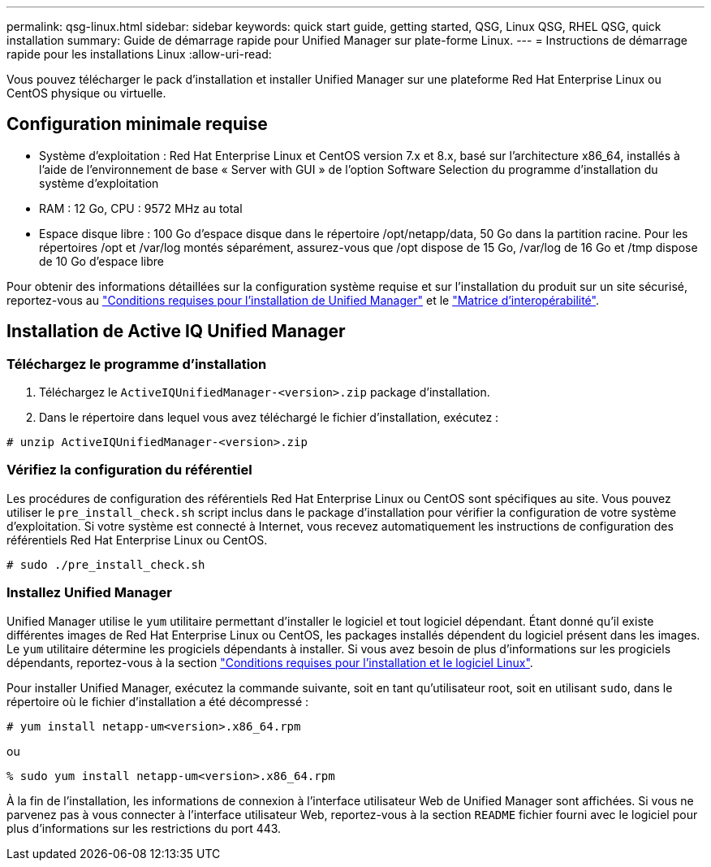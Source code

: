 ---
permalink: qsg-linux.html 
sidebar: sidebar 
keywords: quick start guide, getting started, QSG, Linux QSG, RHEL QSG, quick installation 
summary: Guide de démarrage rapide pour Unified Manager sur plate-forme Linux. 
---
= Instructions de démarrage rapide pour les installations Linux
:allow-uri-read: 


[role="lead"]
Vous pouvez télécharger le pack d'installation et installer Unified Manager sur une plateforme Red Hat Enterprise Linux ou CentOS physique ou virtuelle.



== Configuration minimale requise

* Système d'exploitation : Red Hat Enterprise Linux et CentOS version 7.x et 8.x, basé sur l'architecture x86_64, installés à l'aide de l'environnement de base « Server with GUI » de l'option Software Selection du programme d'installation du système d'exploitation
* RAM : 12 Go, CPU : 9572 MHz au total
* Espace disque libre : 100 Go d'espace disque dans le répertoire /opt/netapp/data, 50 Go dans la partition racine. Pour les répertoires /opt et /var/log montés séparément, assurez-vous que /opt dispose de 15 Go, /var/log de 16 Go et /tmp dispose de 10 Go d'espace libre


Pour obtenir des informations détaillées sur la configuration système requise et sur l'installation du produit sur un site sécurisé, reportez-vous au link:./install-linux/concept-requirements-for-installing-unified-manager.html["Conditions requises pour l'installation de Unified Manager"] et le link:http://mysupport.netapp.com/matrix["Matrice d'interopérabilité"].



== Installation de Active IQ Unified Manager



=== Téléchargez le programme d'installation

. Téléchargez le `ActiveIQUnifiedManager-<version>.zip` package d'installation.
. Dans le répertoire dans lequel vous avez téléchargé le fichier d'installation, exécutez :


`# unzip ActiveIQUnifiedManager-<version>.zip`



=== Vérifiez la configuration du référentiel

Les procédures de configuration des référentiels Red Hat Enterprise Linux ou CentOS sont spécifiques au site. Vous pouvez utiliser le `pre_install_check.sh` script inclus dans le package d'installation pour vérifier la configuration de votre système d'exploitation. Si votre système est connecté à Internet, vous recevez automatiquement les instructions de configuration des référentiels Red Hat Enterprise Linux ou CentOS.

`# sudo ./pre_install_check.sh`



=== Installez Unified Manager

Unified Manager utilise le `yum` utilitaire permettant d'installer le logiciel et tout logiciel dépendant. Étant donné qu'il existe différentes images de Red Hat Enterprise Linux ou CentOS, les packages installés dépendent du logiciel présent dans les images. Le `yum` utilitaire détermine les progiciels dépendants à installer. Si vous avez besoin de plus d'informations sur les progiciels dépendants, reportez-vous à la section link:./install-linux/reference-red-hat-and-centos-software-and-installation-requirements.html["Conditions requises pour l'installation et le logiciel Linux"].

Pour installer Unified Manager, exécutez la commande suivante, soit en tant qu'utilisateur root, soit en utilisant `sudo`, dans le répertoire où le fichier d'installation a été décompressé :

`# yum install netapp-um<version>.x86_64.rpm`

ou

`% sudo yum install netapp-um<version>.x86_64.rpm`

À la fin de l'installation, les informations de connexion à l'interface utilisateur Web de Unified Manager sont affichées. Si vous ne parvenez pas à vous connecter à l'interface utilisateur Web, reportez-vous à la section `README` fichier fourni avec le logiciel pour plus d'informations sur les restrictions du port 443.
